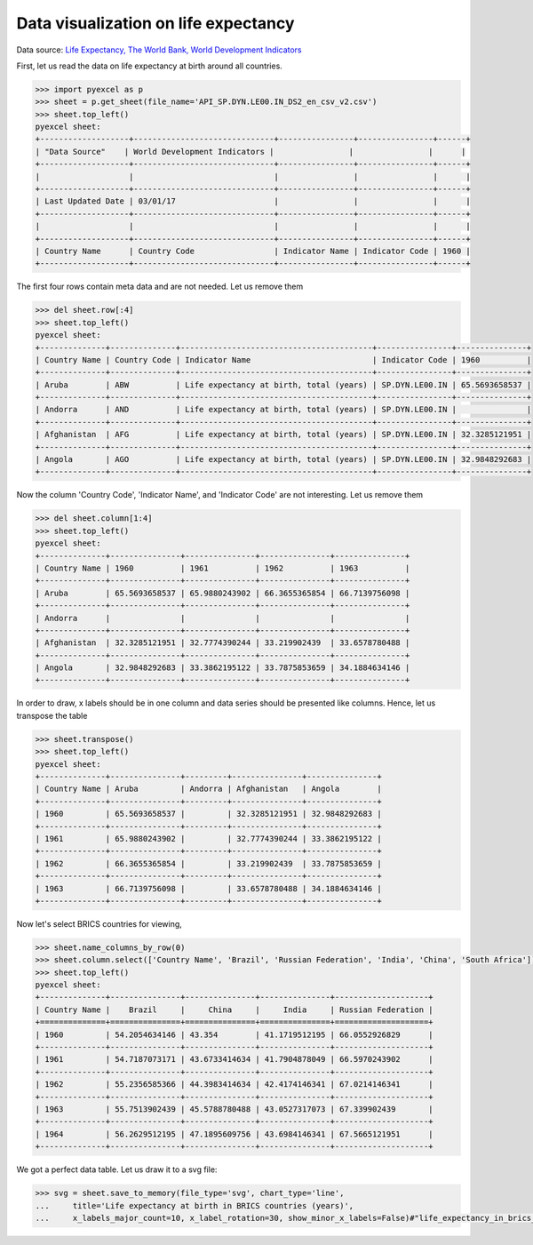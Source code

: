Data visualization on life expectancy
================================================================================

Data source: `Life Expectancy, The World Bank, World Development Indicators
<http://data.worldbank.org/indicator/SP.DYN.LE00.IN>`_

.. image:: _static/life_expectancy_in_brics_countries.svg
   :width: 600px
   :height: 400px


First, let us read the data on life expectancy at birth around all countries.

.. code-block:: python

    >>> import pyexcel as p
    >>> sheet = p.get_sheet(file_name='API_SP.DYN.LE00.IN_DS2_en_csv_v2.csv')
    >>> sheet.top_left()
    pyexcel sheet:
    +-------------------+------------------------------+----------------+----------------+------+
    | ﻿"Data Source"    | World Development Indicators |                |                |      |
    +-------------------+------------------------------+----------------+----------------+------+
    |                   |                              |                |                |      |
    +-------------------+------------------------------+----------------+----------------+------+
    | Last Updated Date | 03/01/17                     |                |                |      |
    +-------------------+------------------------------+----------------+----------------+------+
    |                   |                              |                |                |      |
    +-------------------+------------------------------+----------------+----------------+------+
    | Country Name      | Country Code                 | Indicator Name | Indicator Code | 1960 |
    +-------------------+------------------------------+----------------+----------------+------+

The first four rows contain meta data and are not needed. Let us remove them

.. code-block:: python

    >>> del sheet.row[:4]
    >>> sheet.top_left()
    pyexcel sheet:
    +--------------+--------------+-----------------------------------------+----------------+---------------+
    | Country Name | Country Code | Indicator Name                          | Indicator Code | 1960          |
    +--------------+--------------+-----------------------------------------+----------------+---------------+
    | Aruba        | ABW          | Life expectancy at birth, total (years) | SP.DYN.LE00.IN | 65.5693658537 |
    +--------------+--------------+-----------------------------------------+----------------+---------------+
    | Andorra      | AND          | Life expectancy at birth, total (years) | SP.DYN.LE00.IN |               |
    +--------------+--------------+-----------------------------------------+----------------+---------------+
    | Afghanistan  | AFG          | Life expectancy at birth, total (years) | SP.DYN.LE00.IN | 32.3285121951 |
    +--------------+--------------+-----------------------------------------+----------------+---------------+
    | Angola       | AGO          | Life expectancy at birth, total (years) | SP.DYN.LE00.IN | 32.9848292683 |
    +--------------+--------------+-----------------------------------------+----------------+---------------+

Now the column 'Country Code', 'Indicator Name', and 'Indicator Code' are not interesting. Let us remove them

.. code-block:: python

    >>> del sheet.column[1:4]
    >>> sheet.top_left()
    pyexcel sheet:
    +--------------+---------------+---------------+---------------+---------------+
    | Country Name | 1960          | 1961          | 1962          | 1963          |
    +--------------+---------------+---------------+---------------+---------------+
    | Aruba        | 65.5693658537 | 65.9880243902 | 66.3655365854 | 66.7139756098 |
    +--------------+---------------+---------------+---------------+---------------+
    | Andorra      |               |               |               |               |
    +--------------+---------------+---------------+---------------+---------------+
    | Afghanistan  | 32.3285121951 | 32.7774390244 | 33.219902439  | 33.6578780488 |
    +--------------+---------------+---------------+---------------+---------------+
    | Angola       | 32.9848292683 | 33.3862195122 | 33.7875853659 | 34.1884634146 |
    +--------------+---------------+---------------+---------------+---------------+

In order to draw, x labels should be in one column and data series should be presented like columns. Hence,
let us transpose the table
    
.. code-block:: python

    >>> sheet.transpose()
    >>> sheet.top_left()
    pyexcel sheet:
    +--------------+---------------+---------+---------------+---------------+
    | Country Name | Aruba         | Andorra | Afghanistan   | Angola        |
    +--------------+---------------+---------+---------------+---------------+
    | 1960         | 65.5693658537 |         | 32.3285121951 | 32.9848292683 |
    +--------------+---------------+---------+---------------+---------------+
    | 1961         | 65.9880243902 |         | 32.7774390244 | 33.3862195122 |
    +--------------+---------------+---------+---------------+---------------+
    | 1962         | 66.3655365854 |         | 33.219902439  | 33.7875853659 |
    +--------------+---------------+---------+---------------+---------------+
    | 1963         | 66.7139756098 |         | 33.6578780488 | 34.1884634146 |
    +--------------+---------------+---------+---------------+---------------+

Now let's select BRICS countries for viewing,

.. code-block:: python

    >>> sheet.name_columns_by_row(0)
    >>> sheet.column.select(['Country Name', 'Brazil', 'Russian Federation', 'India', 'China', 'South Africa'])
    >>> sheet.top_left()
    pyexcel sheet:
    +--------------+---------------+---------------+---------------+--------------------+
    | Country Name |    Brazil     |     China     |     India     | Russian Federation |
    +==============+===============+===============+===============+====================+
    | 1960         | 54.2054634146 | 43.354        | 41.1719512195 | 66.0552926829      |
    +--------------+---------------+---------------+---------------+--------------------+
    | 1961         | 54.7187073171 | 43.6733414634 | 41.7904878049 | 66.5970243902      |
    +--------------+---------------+---------------+---------------+--------------------+
    | 1962         | 55.2356585366 | 44.3983414634 | 42.4174146341 | 67.0214146341      |
    +--------------+---------------+---------------+---------------+--------------------+
    | 1963         | 55.7513902439 | 45.5788780488 | 43.0527317073 | 67.339902439       |
    +--------------+---------------+---------------+---------------+--------------------+
    | 1964         | 56.2629512195 | 47.1895609756 | 43.6984146341 | 67.5665121951      |
    +--------------+---------------+---------------+---------------+--------------------+

We got a perfect data table. Let us draw it to a svg file:

.. code-block:: python

    >>> svg = sheet.save_to_memory(file_type='svg', chart_type='line',
    ...     title='Life expectancy at birth in BRICS countries (years)',
    ...     x_labels_major_count=10, x_label_rotation=30, show_minor_x_labels=False)#"life_expectancy_in_brics_countries.svg"
